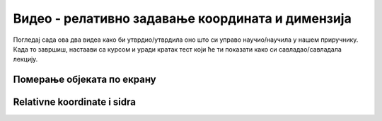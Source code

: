 Видео - релативно задавање координата и димензија
===========================================================================

Погледај сада ова два видеа како би утврдио/утврдила оно што си управо научио/научила у нашем приручнику. Када то завршиш, настаави са курсом и уради кратак тест који ће ти показати како си савладао/савладала лекцију.

Померање објеката по екрану
---------------------------

.. ytpopup:: X7QOVdYfen8
      :width: 735
      :height: 415
      :align: center

Relativne koordinate i sidra
----------------------------

.. ytpopup:: eVuKjw6krMY
      :width: 735
      :height: 415
      :align: center
